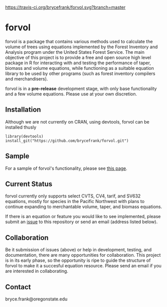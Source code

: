 [[https://travis-ci.org/brycefrank/forvol.svg?branch=master]]
* forvol

forvol is a package that contains various methods used to calculate the volume 
of trees using equations implemented by the Forest Inventory and Analysis program 
under the United States Forest Service. The main objective of this project is to
provide a free and open source high level package in R for interacting with and testing the performance
of taper, biomass and volume equations, while functioning as a suitable equation
library to be used by other programs (such as forest inventory compilers and
merchandisers).

forvol is in a **pre-release** development stage, with only base functionality
and a few volume equations. Please use at your own discretion.

** Installation

Although we are not currently on CRAN, using devtools, forvol can be installed thusly

#+begin_src
library(devtools)
install_git("https://github.com/brycefrank/forvol.git")
#+end_src

** Sample

For a sample of forvol's functionality, please see [[https://github.com/brycefrank/forvol/blob/master/sample/forvol%20sample.ipynb][this page]].

** Current Status
   
   forvol currently only supports select CVTS, CV4, tarif, and SV632 equations, mostly for species in the Pacific
   Northwest with plans to continue expanding to merchantable volume, taper, and biomass equations.

   If there is an equation or feature you would like to see implemented, please submit an
   [[https://github.com/brycefrank/forvol/issues][issue]] to this repository or send an email (address listed below). 
   
** Collaboration
   
   Be it submission of issues (above) or help in development, testing, and documentation,
   there are many opportunities for collaboration. This project is in its early phase,
   so the opportunity is ripe to guide the structure of forvol to make it a succesful
   equation resource. Please send an email if you are interested in collaborating.

** Contact

   bryce.frank@oregonstate.edu

   
